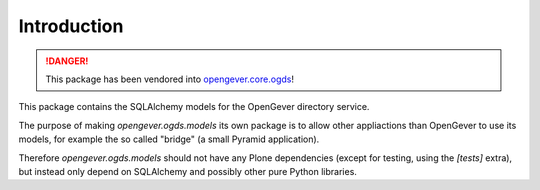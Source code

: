 Introduction
============

.. DANGER::
  This package has been vendored into `opengever.core.ogds <https://github.com/4teamwork/opengever.core/tree/master/opengever/ogds>`_!

This package contains the SQLAlchemy models for the OpenGever directory
service.

The purpose of making `opengever.ogds.models` its own package is to allow
other appliactions than OpenGever to use its models, for example the so called
"bridge" (a small Pyramid application).

Therefore `opengever.ogds.models` should not have any Plone dependencies (except
for testing, using the `[tests]` extra), but instead only depend on SQLAlchemy
and possibly other pure Python libraries.
